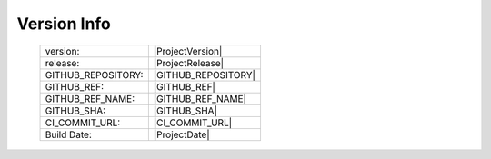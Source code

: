 Version Info
============

    ========================    ========================
    version:                    |ProjectVersion|
    release:                    |ProjectRelease|
    GITHUB_REPOSITORY:          |GITHUB_REPOSITORY|
    GITHUB_REF:                 |GITHUB_REF|
    GITHUB_REF_NAME:            |GITHUB_REF_NAME|
    GITHUB_SHA:                 |GITHUB_SHA|
    CI_COMMIT_URL:              |CI_COMMIT_URL|
    Build Date:                 |ProjectDate|
    ========================    ========================

